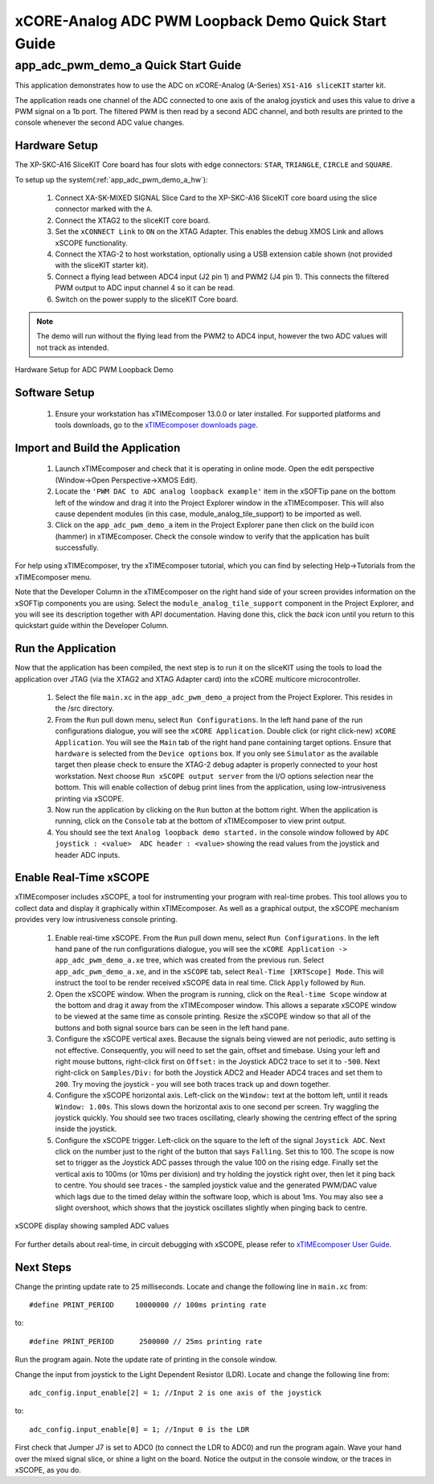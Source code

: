 xCORE-Analog ADC PWM Loopback Demo Quick Start Guide
====================================================

.. _app_adc_pwm_demo_a_quick_start:

app_adc_pwm_demo_a Quick Start Guide
------------------------------------

This application demonstrates how to use the ADC on xCORE-Analog (A-Series) ``XS1-A16 sliceKIT`` starter kit.

The application reads one channel of the ADC connected to one axis of the analog joystick and uses this value to drive a PWM signal on a 1b port. The filtered PWM is then read by a second ADC channel, and both results are printed to the console whenever the second ADC value changes.

Hardware Setup
++++++++++++++

The XP-SKC-A16 SliceKIT Core board has four slots with edge connectors: ``STAR``, ``TRIANGLE``, ``CIRCLE`` and ``SQUARE``. 

To setup up the system(:ref:`app_adc_pwm_demo_a_hw`):

   #. Connect XA-SK-MIXED SIGNAL Slice Card to the XP-SKC-A16 SliceKIT core board using the slice connector marked with the ``A``.
   #. Connect the XTAG2 to the sliceKIT core board.
   #. Set the ``xCONNECT Link`` to ``ON`` on the XTAG Adapter. This enables the debug XMOS Link and allows xSCOPE functionality.
   #. Connect the XTAG-2 to host workstation, optionally using a USB extension cable shown (not provided with the sliceKIT starter kit).
   #. Connect a flying lead between ADC4 input (J2 pin 1) and PWM2 (J4 pin 1). This connects the filtered PWM output to ADC input channel 4 so it can be read.
   #. Switch on the power supply to the sliceKIT Core board.

.. note:: The demo will run without the flying lead from the PWM2 to ADC4 input, however the two ADC values will not track as intended.

.. _app_adc_pwm_demo_a_hw:

.. figure:: images/hardware_setup.jpg
   :width: 75mm
   :align: center

   Hardware Setup for ADC PWM Loopback Demo

Software Setup
++++++++++++++

    #. Ensure your workstation has xTIMEcomposer 13.0.0 or later installed. For supported platforms and tools downloads, go to the `xTIMEcomposer downloads page <http://www.xmos.com/support/downloads/xtimecomposer>`_.

	
Import and Build the Application
++++++++++++++++++++++++++++++++

   #. Launch xTIMEcomposer and check that it is operating in online mode. Open the edit perspective (Window->Open Perspective->XMOS Edit).
   #. Locate the ``'PWM DAC to ADC analog loopback example'`` item in the xSOFTip pane on the bottom left of the window and drag it into the Project Explorer window in the xTIMEcomposer. This will also cause dependent modules (in this case, module_analog_tile_support) to be imported as well. 
   #. Click on the ``app_adc_pwm_demo_a`` item in the Project Explorer pane then click on the build icon (hammer) in xTIMEcomposer. Check the console window to verify that the application has built successfully.

For help using xTIMEcomposer, try the xTIMEcomposer tutorial, which you can find by selecting Help->Tutorials from the xTIMEcomposer menu.

Note that the Developer Column in the xTIMEcomposer on the right hand side of your screen provides information on the xSOFTip components you are using. Select the ``module_analog_tile_support`` component in the Project Explorer, and you will see its description together with API documentation. Having done this, click the `back` icon until you return to this quickstart guide within the Developer Column.

Run the Application
+++++++++++++++++++

Now that the application has been compiled, the next step is to run it on the sliceKIT using the tools to load the application over JTAG (via the XTAG2 and XTAG Adapter card) into the xCORE multicore microcontroller.

   #. Select the file ``main.xc`` in the ``app_adc_pwm_demo_a`` project from the Project Explorer. This resides in the /src directory.
   #. From the ``Run`` pull down menu, select ``Run Configurations``. In the left hand pane of the run configurations dialogue, you will see the ``xCORE Application``. Double click (or right click-new) ``xCORE Application``. You will see the ``Main`` tab of the right hand pane containing target options. Ensure that ``hardware`` is selected from the ``Device options`` box. If you only see ``Simulator`` as the available target then please check to ensure the XTAG-2 debug adapter is properly connected to your host workstation. Next choose ``Run xSCOPE output server`` from the I/O options selection near the bottom. This will enable collection of debug print lines from the application, using low-intrusiveness printing via xSCOPE.
   #. Now run the application by clicking on the ``Run`` button at the bottom right. When the application is running, click on the ``Console`` tab at the bottom of xTIMEcomposer to view print output.
   #. You should see the text ``Analog loopback demo started.`` in the console window followed by ``ADC joystick : <value>  ADC header : <value>`` showing the read values from the joystick and header ADC inputs.
  
Enable Real-Time xSCOPE
+++++++++++++++++++++++

xTIMEcomposer includes xSCOPE, a tool for instrumenting your program with real-time probes. This tool allows you to collect data and display it graphically within xTIMEcomposer. As well as a graphical output, the xSCOPE mechanism provides very low intrusiveness console printing. 

  #. Enable real-time xSCOPE. From the ``Run`` pull down menu, select ``Run Configurations``. In the left hand pane of the run configurations dialogue, you will see the ``xCORE Application -> app_adc_pwm_demo_a.xe`` tree, which was created from the previous run. Select  ``app_adc_pwm_demo_a.xe``, and in the ``xSCOPE`` tab, select ``Real-Time [XRTScope] Mode``. This will instruct the tool to be render received xSCOPE data in real time. Click ``Apply`` followed by ``Run``.
  #. Open the xSCOPE window. When the program is running, click on the ``Real-time Scope`` window at the bottom and drag it away from the xTIMEcomposer window. This allows a separate xSCOPE window to be viewed at the same time as console printing. Resize the xSCOPE window so that all of the buttons and both signal source bars can be seen in the left hand pane. 
  #. Configure the xSCOPE vertical axes. Because the signals being viewed are not periodic, auto setting is not effective. Consequently, you will need to set the gain, offset and timebase. Using your left and right mouse buttons, right-click first on ``Offset:`` in the Joystick ADC2 trace to set it to ``-500``. Next right-click on ``Samples/Div:`` for both the Joystick ADC2 and Header ADC4 traces and set them to ``200``. Try moving the joystick - you will see both traces track up and down together.
  #. Configure the xSCOPE horizontal axis. Left-click on the ``Window:`` text at the bottom left, until it reads ``Window: 1.00s``. This slows down the horizontal axis to one second per screen. Try waggling the joystick quickly. You should see two traces oscillating, clearly showing the centring effect of the spring inside the joystick.
  #. Configure the xSCOPE trigger. Left-click on the square to the left of the signal ``Joystick ADC``. Next click on the number just to the right of the button that says ``Falling``. Set this to 100. The scope is now set to trigger as the Joystick ADC passes through the value 100 on the rising edge. Finally set the vertical axis to 100ms (or 10ms per division) and try holding the joystick right over, then let it ping back to centre. You should see traces - the sampled joystick value and the generated PWM/DAC value which lags due to the timed delay within the software loop, which is about 1ms. You may also see a slight overshoot, which shows that the joystick oscillates slightly when pinging back to centre.

.. figure:: images/xscope.png
   :width: 75mm
   :align: center

   xSCOPE display showing sampled ADC values

For further details about real-time, in circuit debugging with xSCOPE, please refer to `xTIMEcomposer User Guide
<http://www.xmos.com/trace-data-xscope-0/>`_.  
   
Next Steps
++++++++++

Change the printing update rate to 25 milliseconds. Locate and change the following line in ``main.xc`` from::

  #define PRINT_PERIOD     10000000 // 100ms printing rate

to::

  #define PRINT_PERIOD      2500000 // 25ms printing rate

Run the program again. Note the update rate of printing in the console window.

Change the input from joystick to the Light Dependent Resistor (LDR). Locate and change the following line from::

  adc_config.input_enable[2] = 1; //Input 2 is one axis of the joystick

to::

  adc_config.input_enable[0] = 1; //Input 0 is the LDR

First check that Jumper J7 is set to ADC0 (to connect the LDR to ADC0) and run the program again. Wave your hand over the mixed signal slice, or shine a light on the board. Notice the output in the console window, or the traces in xSCOPE, as you do.

